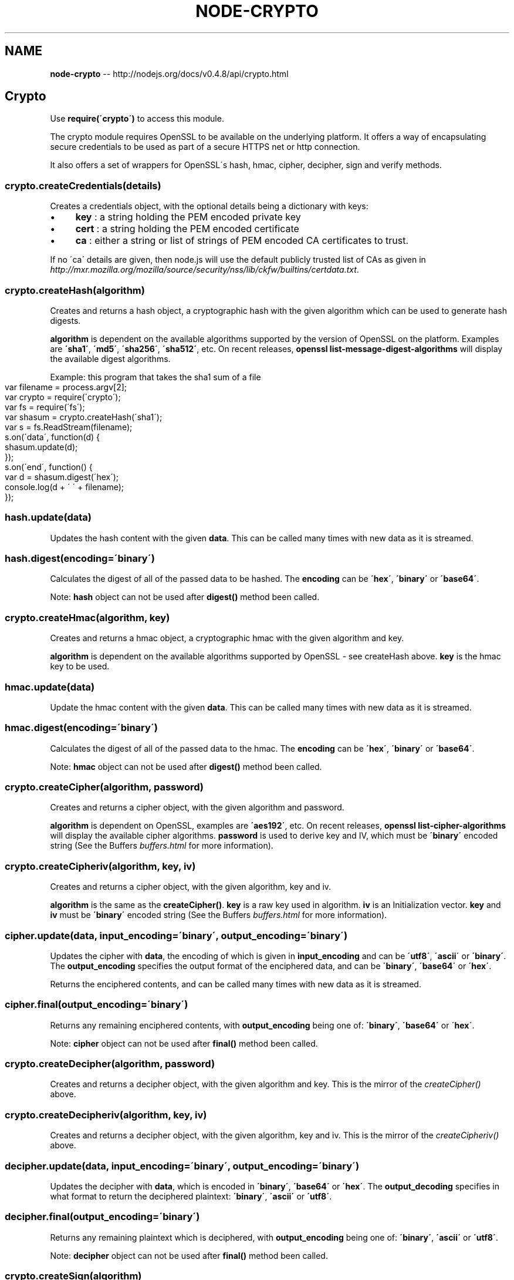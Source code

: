 .\" Generated with Ronnjs/v0.1
.\" http://github.com/kapouer/ronnjs/
.
.TH "NODE\-CRYPTO" "3" "October 2011" "" ""
.
.SH "NAME"
\fBnode-crypto\fR \-\- http://nodejs\.org/docs/v0\.4\.8/api/crypto\.html
.
.SH "Crypto"
Use \fBrequire(\'crypto\')\fR to access this module\.
.
.P
The crypto module requires OpenSSL to be available on the underlying platform\.
It offers a way of encapsulating secure credentials to be used as part
of a secure HTTPS net or http connection\.
.
.P
It also offers a set of wrappers for OpenSSL\'s hash, hmac, cipher, decipher, sign and verify methods\.
.
.SS "crypto\.createCredentials(details)"
Creates a credentials object, with the optional details being a dictionary with keys:
.
.IP "\(bu" 4
\fBkey\fR : a string holding the PEM encoded private key
.
.IP "\(bu" 4
\fBcert\fR : a string holding the PEM encoded certificate
.
.IP "\(bu" 4
\fBca\fR : either a string or list of strings of PEM encoded CA certificates to trust\.
.
.IP "" 0
.
.P
If no \'ca\' details are given, then node\.js will use the default publicly trusted list of CAs as given in \fIhttp://mxr\.mozilla\.org/mozilla/source/security/nss/lib/ckfw/builtins/certdata\.txt\fR\|\.
.
.SS "crypto\.createHash(algorithm)"
Creates and returns a hash object, a cryptographic hash with the given algorithm
which can be used to generate hash digests\.
.
.P
\fBalgorithm\fR is dependent on the available algorithms supported by the version
of OpenSSL on the platform\. Examples are \fB\'sha1\'\fR, \fB\'md5\'\fR, \fB\'sha256\'\fR, \fB\'sha512\'\fR, etc\.
On recent releases, \fBopenssl list\-message\-digest\-algorithms\fR will display the available digest algorithms\.
.
.P
Example: this program that takes the sha1 sum of a file
.
.IP "" 4
.
.nf
var filename = process\.argv[2];
var crypto = require(\'crypto\');
var fs = require(\'fs\');
var shasum = crypto\.createHash(\'sha1\');
var s = fs\.ReadStream(filename);
s\.on(\'data\', function(d) {
  shasum\.update(d);
});
s\.on(\'end\', function() {
  var d = shasum\.digest(\'hex\');
  console\.log(d + \'  \' + filename);
});
.
.fi
.
.IP "" 0
.
.SS "hash\.update(data)"
Updates the hash content with the given \fBdata\fR\|\.
This can be called many times with new data as it is streamed\.
.
.SS "hash\.digest(encoding=\'binary\')"
Calculates the digest of all of the passed data to be hashed\.
The \fBencoding\fR can be \fB\'hex\'\fR, \fB\'binary\'\fR or \fB\'base64\'\fR\|\.
.
.P
Note: \fBhash\fR object can not be used after \fBdigest()\fR method been called\.
.
.SS "crypto\.createHmac(algorithm, key)"
Creates and returns a hmac object, a cryptographic hmac with the given algorithm and key\.
.
.P
\fBalgorithm\fR is dependent on the available algorithms supported by OpenSSL \- see createHash above\. \fBkey\fR is the hmac key to be used\.
.
.SS "hmac\.update(data)"
Update the hmac content with the given \fBdata\fR\|\.
This can be called many times with new data as it is streamed\.
.
.SS "hmac\.digest(encoding=\'binary\')"
Calculates the digest of all of the passed data to the hmac\.
The \fBencoding\fR can be \fB\'hex\'\fR, \fB\'binary\'\fR or \fB\'base64\'\fR\|\.
.
.P
Note: \fBhmac\fR object can not be used after \fBdigest()\fR method been called\.
.
.SS "crypto\.createCipher(algorithm, password)"
Creates and returns a cipher object, with the given algorithm and password\.
.
.P
\fBalgorithm\fR is dependent on OpenSSL, examples are \fB\'aes192\'\fR, etc\.
On recent releases, \fBopenssl list\-cipher\-algorithms\fR will display the
available cipher algorithms\. \fBpassword\fR is used to derive key and IV, which must be \fB\'binary\'\fR encoded
string (See the Buffers \fIbuffers\.html\fR for more information)\.
.
.SS "crypto\.createCipheriv(algorithm, key, iv)"
Creates and returns a cipher object, with the given algorithm, key and iv\.
.
.P
\fBalgorithm\fR is the same as the \fBcreateCipher()\fR\|\. \fBkey\fR is a raw key used in
algorithm\. \fBiv\fR is an Initialization vector\. \fBkey\fR and \fBiv\fR must be \fB\'binary\'\fR
encoded string (See the Buffers \fIbuffers\.html\fR for more information)\.
.
.SS "cipher\.update(data, input_encoding=\'binary\', output_encoding=\'binary\')"
Updates the cipher with \fBdata\fR, the encoding of which is given in \fBinput_encoding\fR
and can be \fB\'utf8\'\fR, \fB\'ascii\'\fR or \fB\'binary\'\fR\|\. The \fBoutput_encoding\fR specifies
the output format of the enciphered data, and can be \fB\'binary\'\fR, \fB\'base64\'\fR or \fB\'hex\'\fR\|\.
.
.P
Returns the enciphered contents, and can be called many times with new data as it is streamed\.
.
.SS "cipher\.final(output_encoding=\'binary\')"
Returns any remaining enciphered contents, with \fBoutput_encoding\fR being one of: \fB\'binary\'\fR, \fB\'base64\'\fR or \fB\'hex\'\fR\|\.
.
.P
Note: \fBcipher\fR object can not be used after \fBfinal()\fR method been called\.
.
.SS "crypto\.createDecipher(algorithm, password)"
Creates and returns a decipher object, with the given algorithm and key\.
This is the mirror of the \fIcreateCipher()\fR above\.
.
.SS "crypto\.createDecipheriv(algorithm, key, iv)"
Creates and returns a decipher object, with the given algorithm, key and iv\.
This is the mirror of the \fIcreateCipheriv()\fR above\.
.
.SS "decipher\.update(data, input_encoding=\'binary\', output_encoding=\'binary\')"
Updates the decipher with \fBdata\fR, which is encoded in \fB\'binary\'\fR, \fB\'base64\'\fR or \fB\'hex\'\fR\|\.
The \fBoutput_decoding\fR specifies in what format to return the deciphered plaintext: \fB\'binary\'\fR, \fB\'ascii\'\fR or \fB\'utf8\'\fR\|\.
.
.SS "decipher\.final(output_encoding=\'binary\')"
Returns any remaining plaintext which is deciphered,
with \fBoutput_encoding\fR being one of: \fB\'binary\'\fR, \fB\'ascii\'\fR or \fB\'utf8\'\fR\|\.
.
.P
Note: \fBdecipher\fR object can not be used after \fBfinal()\fR method been called\.
.
.SS "crypto\.createSign(algorithm)"
Creates and returns a signing object, with the given algorithm\.
On recent OpenSSL releases, \fBopenssl list\-public\-key\-algorithms\fR will display
the available signing algorithms\. Examples are \fB\'RSA\-SHA256\'\fR\|\.
.
.SS "signer\.update(data)"
Updates the signer object with data\.
This can be called many times with new data as it is streamed\.
.
.SS "signer\.sign(private_key, output_format=\'binary\')"
Calculates the signature on all the updated data passed through the signer\. \fBprivate_key\fR is a string containing the PEM encoded private key for signing\.
.
.P
Returns the signature in \fBoutput_format\fR which can be \fB\'binary\'\fR, \fB\'hex\'\fR or \fB\'base64\'\fR\|\.
.
.P
Note: \fBsigner\fR object can not be used after \fBsign()\fR method been called\.
.
.SS "crypto\.createVerify(algorithm)"
Creates and returns a verification object, with the given algorithm\.
This is the mirror of the signing object above\.
.
.SS "verifier\.update(data)"
Updates the verifier object with data\.
This can be called many times with new data as it is streamed\.
.
.SS "verifier\.verify(object, signature, signature_format=\'binary\')"
Verifies the signed data by using the \fBobject\fR and \fBsignature\fR\|\. \fBobject\fR is  a
string containing a PEM encoded object, which can be one of RSA public key,
DSA public key, or X\.509 certificate\. \fBsignature\fR is the previously calculated
signature for the data, in the \fBsignature_format\fR which can be \fB\'binary\'\fR, \fB\'hex\'\fR or \fB\'base64\'\fR\|\.
.
.P
Returns true or false depending on the validity of the signature for the data and public key\.
.
.P
Note: \fBverifier\fR object can not be used after \fBverify()\fR method been called\.
.
.SS "crypto\.createDiffieHellman(prime_length)"
Creates a Diffie\-Hellman key exchange object and generates a prime of the
given bit length\. The generator used is \fB2\fR\|\.
.
.SS "crypto\.createDiffieHellman(prime, encoding=\'binary\')"
Creates a Diffie\-Hellman key exchange object using the supplied prime\. The
generator used is \fB2\fR\|\. Encoding can be \fB\'binary\'\fR, \fB\'hex\'\fR, or \fB\'base64\'\fR\|\.
.
.SS "diffieHellman\.generateKeys(encoding=\'binary\')"
Generates private and public Diffie\-Hellman key values, and returns the
public key in the specified encoding\. This key should be transferred to the
other party\. Encoding can be \fB\'binary\'\fR, \fB\'hex\'\fR, or \fB\'base64\'\fR\|\.
.
.SS "diffieHellman\.computeSecret(other_public_key, input_encoding=\'binary\', output_encoding=input_encoding)"
Computes the shared secret using \fBother_public_key\fR as the other party\'s
public key and returns the computed shared secret\. Supplied key is
interpreted using specified \fBinput_encoding\fR, and secret is encoded using
specified \fBoutput_encoding\fR\|\. Encodings can be \fB\'binary\'\fR, \fB\'hex\'\fR, or \fB\'base64\'\fR\|\. If no output encoding is given, the input encoding is used as
output encoding\.
.
.SS "diffieHellman\.getPrime(encoding=\'binary\')"
Returns the Diffie\-Hellman prime in the specified encoding, which can be \fB\'binary\'\fR, \fB\'hex\'\fR, or \fB\'base64\'\fR\|\.
.
.SS "diffieHellman\.getGenerator(encoding=\'binary\')"
Returns the Diffie\-Hellman prime in the specified encoding, which can be \fB\'binary\'\fR, \fB\'hex\'\fR, or \fB\'base64\'\fR\|\.
.
.SS "diffieHellman\.getPublicKey(encoding=\'binary\')"
Returns the Diffie\-Hellman public key in the specified encoding, which can
be \fB\'binary\'\fR, \fB\'hex\'\fR, or \fB\'base64\'\fR\|\.
.
.SS "diffieHellman\.getPrivateKey(encoding=\'binary\')"
Returns the Diffie\-Hellman private key in the specified encoding, which can
be \fB\'binary\'\fR, \fB\'hex\'\fR, or \fB\'base64\'\fR\|\.
.
.SS "diffieHellman\.setPublicKey(public_key, encoding=\'binary\')"
Sets the Diffie\-Hellman public key\. Key encoding can be \fB\'binary\'\fR, \fB\'hex\'\fR,
or \fB\'base64\'\fR\|\.
.
.SS "diffieHellman\.setPrivateKey(public_key, encoding=\'binary\')"
Sets the Diffie\-Hellman private key\. Key encoding can be \fB\'binary\'\fR, \fB\'hex\'\fR, or \fB\'base64\'\fR\|\.